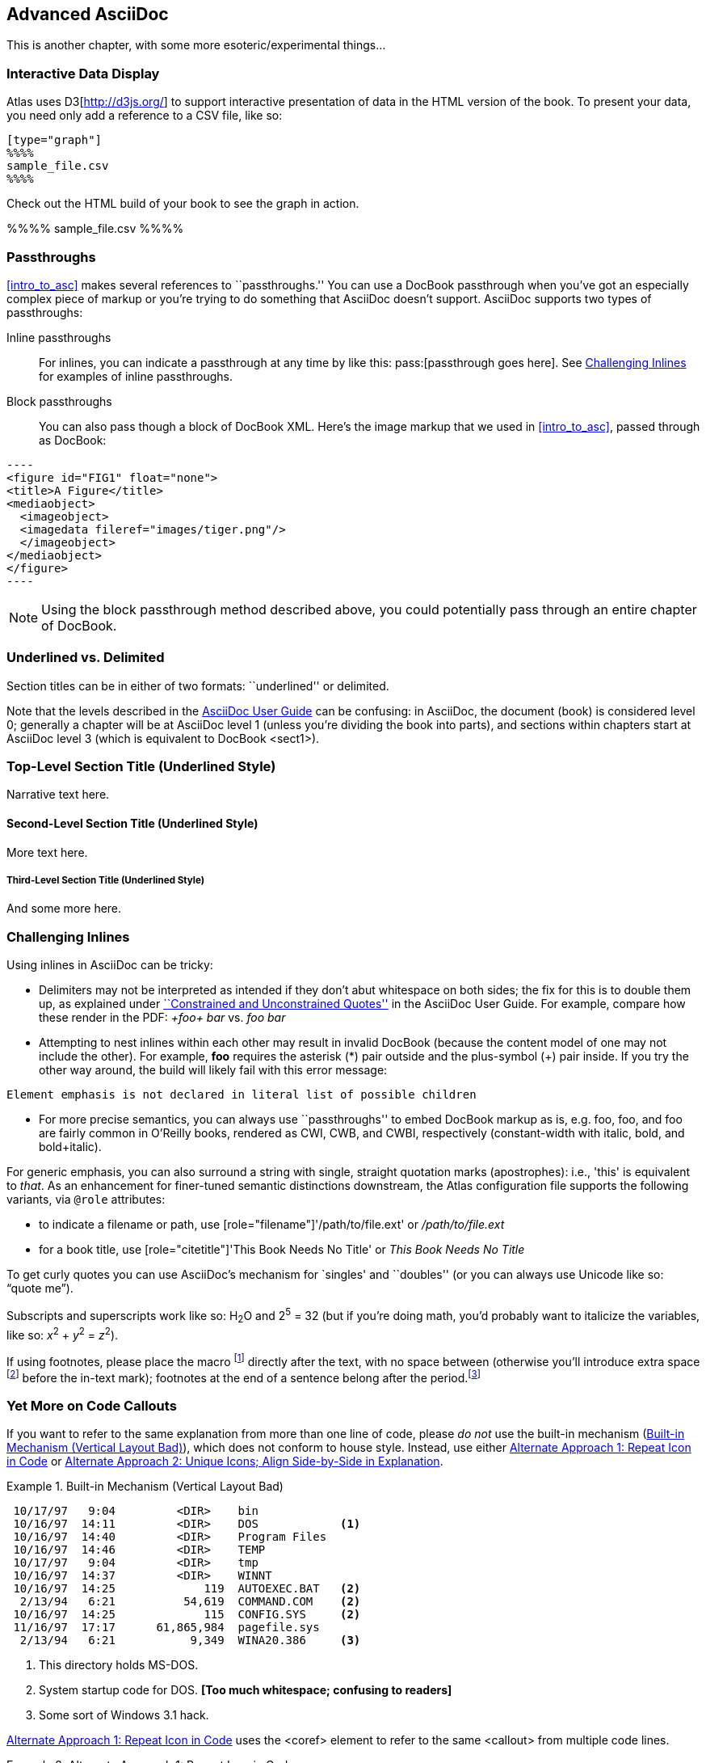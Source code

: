 [[advanced_asciidoc]]
== Advanced AsciiDoc

This is another chapter, with some more esoteric/experimental things...

[[interactive]]
=== Interactive Data Display

Atlas uses D3[http://d3js.org/] to support interactive presentation of data in the HTML version of the book. To present your data, you need only add a reference to a CSV file, like so:

....
[type="graph"]
%%%%
sample_file.csv
%%%%
....

Check out the HTML build of your book to see the graph in action.

[type="graph"]
%%%%
sample_file.csv
%%%%

[[passthroughs]]
=== Passthroughs

<<intro_to_asc>> makes several references to ``passthroughs.'' You can use a DocBook passthrough when you've got an especially complex piece of markup or you're trying to do something that AsciiDoc doesn't support. AsciiDoc supports two types of passthroughs:

Inline passthroughs::
  For inlines, you can indicate a passthrough at any time by like this:
  ++pass:[passthrough goes here]++. See <<challenging_inlines>> for examples
  of inline passthroughs.
Block passthroughs::
  You can also pass though a block of DocBook XML. Here's the image markup that we used in <<intro_to_asc>>, passed through as DocBook: 

....
----
<figure id="FIG1" float="none">
<title>A Figure</title>
<mediaobject>
  <imageobject>
  <imagedata fileref="images/tiger.png"/>
  </imageobject>
</mediaobject>
</figure>
----
....

[NOTE]
=========
Using the block passthrough method described above, you could potentially pass through an entire chapter of DocBook. 
=========

=== Underlined vs. Delimited

Section titles can be in either of two formats: ``underlined'' or delimited.

Note that the levels described in the http://www.methods.co.nz/asciidoc/userguide.html[AsciiDoc User Guide] can be confusing: in AsciiDoc, the document (book) is considered level 0; generally a chapter will be at AsciiDoc level 1 (unless you're dividing the book into parts), and sections within chapters start at AsciiDoc level 3 (which is equivalent to DocBook +<sect1>+).

Top-Level Section Title (Underlined Style)
~~~~~~~~~~~~~~~~~~~~~~~~~~~~~~~~~~~~~~~~~~
Narrative text here.

Second-Level Section Title (Underlined Style)
^^^^^^^^^^^^^^^^^^^^^^^^^^^^^^^^^^^^^^^^^^^^^
More text here.

Third-Level Section Title (Underlined Style)
++++++++++++++++++++++++++++++++++++++++++++
And some more here.

[[challenging_inlines]]
=== Challenging Inlines

Using inlines in AsciiDoc can be tricky:

* Delimiters may not be interpreted as intended if they don't abut whitespace
  on both sides; the fix for this is to double them up, as explained under
  http://www.methods.co.nz/asciidoc/userguide.html#X52[``Constrained and
  Unconstrained Quotes''] in the AsciiDoc User Guide. For example, compare how
  these render in the PDF: _+foo+ bar_ vs. _++foo++ bar_

* Attempting to nest inlines within each other may result in invalid DocBook
  (because the content model of one may not include the other). For example,
  *+foo+* requires the asterisk (*) pair outside and the plus-symbol (+) pair
  inside. If you try the other way around, the build will likely fail with
  this error message:
----
Element emphasis is not declared in literal list of possible children
----
* For more precise semantics, you can always use ``passthroughs'' to
  embed DocBook markup as is,
  e.g. pass:[<replaceable>foo</replaceable>],
  pass:[<userinput>foo</userinput>], and
  pass:[<userinput><replaceable>foo</replaceable></userinput>] are
  fairly common in O'Reilly books, rendered as CWI, CWB, and CWBI,
  respectively (constant-width with italic, bold, and bold+italic).

For generic emphasis, you can also surround a string with single, straight
quotation marks (apostrophes): i.e., 'this' is equivalent to _that_. As an
enhancement for finer-tuned semantic distinctions downstream, the Atlas
configuration file supports the following variants, via `@role` attributes:

* to indicate a filename or path, use [role="filename"]'/path/to/file.ext' or
  [role="filename"]_/path/to/file.ext_
* for a book title, use [role="citetitle"]'This Book Needs No Title' or
  [role="citetitle"]_This Book Needs No Title_

To get curly quotes you can use AsciiDoc's mechanism for `singles' and
``doubles'' (or you can always use Unicode like so: &#x201C;quote
me&#x201D;).

Subscripts and superscripts work like so: H~2~O and 2^5^ = 32 (but if
you're doing math, you'd probably want to italicize the variables,
like so: _x_^2^ + _y_^2^ = _z_^2^).

If using footnotes, please place the macro footnote:[This is a standard
footnote.] directly after the text, with no space between (otherwise
you'll introduce extra space footnote:[This one has extraneous space
before the in-text mark (although the footnote itself is fine).]
before the in-text mark); footnotes at the end of a sentence belong
after the period.footnote:[If your footnote text includes +++[square
brackets]+++, you can escape them with a passthrough macro.]

[[callout-multiples]]
=== Yet More on Code Callouts

If you want to refer to the same explanation from more than one line
of code, please _do not_ use the built-in mechanism
(<<bad_dup_layout>>), which does not conform to house style.
Instead, use either <<alt_dup_layout>> or <<horiz_layout>>.

[[bad_dup_layout]]
.Built-in Mechanism (Vertical Layout Bad)
====
-----------------------------------------------------
 10/17/97   9:04         <DIR>    bin
 10/16/97  14:11         <DIR>    DOS            <1>
 10/16/97  14:40         <DIR>    Program Files
 10/16/97  14:46         <DIR>    TEMP
 10/17/97   9:04         <DIR>    tmp
 10/16/97  14:37         <DIR>    WINNT
 10/16/97  14:25             119  AUTOEXEC.BAT   <2>
  2/13/94   6:21          54,619  COMMAND.COM    <2>
 10/16/97  14:25             115  CONFIG.SYS     <2>
 11/16/97  17:17      61,865,984  pagefile.sys
  2/13/94   6:21           9,349  WINA20.386     <3>
-----------------------------------------------------
====
<1> This directory holds MS-DOS.
<2> System startup code for DOS. *[Too much whitespace; confusing to readers]*
<3> Some sort of Windows 3.1 hack.

<<alt_dup_layout>> uses the +<coref>+ element to refer to the same
+<callout>+ from multiple code lines.

[[alt_dup_layout]]
.Alternate Approach 1: Repeat Icon in Code
====
++++
<programlisting>
 10/17/97   9:04         &lt;DIR&gt;    bin
 10/16/97  14:11         &lt;DIR&gt;    DOS     <co id="co-id1" linkends="co1"/>
 10/16/97  14:40         &lt;DIR&gt;    Program Files
 10/16/97  14:46         &lt;DIR&gt;    TEMP
 10/17/97   9:04         &lt;DIR&gt;    tmp
 10/16/97  14:37         &lt;DIR&gt;    WINNT
 10/16/97  14:25             119  AUTOEXEC.BAT   <co id="co-id2" linkends="co2"/>
  2/13/94   6:21          54,619  COMMAND.COM    <coref linkend="co-id2"/>
 10/16/97  14:25             115  CONFIG.SYS     <coref linkend="co-id2"/>
 11/16/97  17:17      61,865,984  pagefile.sys
  2/13/94   6:21           9,349  WINA20.386     <co id="co-id3" linkends="co3"/>
</programlisting>

<calloutlist>
  <callout arearefs="co-id1" id="co1">
    <para>This directory holds MS-DOS.</para>
  </callout>
  <callout arearefs="co-id2" id="co2"> 
    <para>System startup code for DOS.</para>
  </callout>
  <callout arearefs="co-id3" id="co3">    
  <para>Some sort of Windows 3.1 hack.</para>
  </callout>
</calloutlist>
++++
====

<<horiz_layout>> uses a different mechanism for several code lines to
point to the same +<callout>+. In this case, each one gets a uniquely
numbered icon. This is done by placing multiple values in a single
+<callout arearefs=...>+ while duplicating the +@linkends+ value in
the corresponding +<co>+ elements in code.  Note also the use of
+<?dbfo...>+ markup below the +<calloutlist>+ opener; this adjusts the
alignment for side-by-side icons.

[[horiz_layout]]
.Alternate Approach 2: Unique Icons; Align Side-by-Side in Explanation 
====
++++
<programlisting>
 10/17/97   9:04         &lt;DIR&gt;    bin
 10/16/97  14:11         &lt;DIR&gt;    DOS      <co id="thing1-co" linkends="thing1"/>
 10/16/97  14:40         &lt;DIR&gt;    Program Files
 10/16/97  14:46         &lt;DIR&gt;    TEMP
 10/17/97   9:04         &lt;DIR&gt;    tmp
 10/16/97  14:37         &lt;DIR&gt;    WINNT
 10/16/97  14:25             119  AUTOEXEC.BAT   <co id="thing2-co" linkends="thing2"/>
  2/13/94   6:21          54,619  COMMAND.COM    <co id="thing3-co" linkends="thing2"/>
 10/16/97  14:25             115  CONFIG.SYS     
 11/16/97  17:17      61,865,984  pagefile.sys
  2/13/94   6:21           9,349  WINA20.386     <co id="thing5-co" linkends="thing3"/>
</programlisting>

<calloutlist>
<?dbfo label-width="1.75pc"?>
  <callout arearefs="thing1-co" id="thing1">
    <para>This directory holds MS-DOS.</para>
  </callout>
  <callout arearefs="thing2-co thing3-co" id="thing2"> 
    <para>System startup code for DOS.</para>
  </callout>
  <callout arearefs="thing5-co" id="thing3">    
  <para>Some sort of Windows 3.1 hack.</para>
  </callout>
</calloutlist>
++++
====

=== Page Breaking

If you want to insert a hard page break into your PDF builds, you can do so with this passthrough:

....
++++
<?hard-pagebreak?>
++++
....

Please note that adding this page break processing instruction will have no effect on the EPUB and Mobi files.

=== Controlling Line Breaks

Use an inline passthrough to prevent a line break:

----
pass:[<phrase role='keep-together'>Don'tBreakMe</phrase>]
----

=== Everything Else

Finally, keep in mind that there may be situations where it's hard to
get AsciiDoc to format something the way you want. Sometimes there's a
trick to get around it; sometimes it's better to use a passthrough
block to embed a bit of DocBook; and sometimes there may be a
different formatting approach that will mesh better with our
production systems. If you need to do something not illustrated in
this guide, please check with your editor.